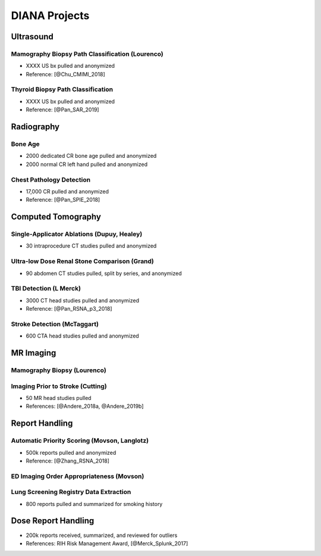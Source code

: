 DIANA Projects
==============

Ultrasound
----------

Mamography Biopsy Path Classification (Lourenco)
~~~~~~~~~~~~~~~~~~~~~~~~~~~~~~~~~~~~~~~~~~~~~~~~

-  XXXX US bx pulled and anonymized
-  Reference: [@Chu_CMIMI_2018]

Thyroid Biopsy Path Classification
~~~~~~~~~~~~~~~~~~~~~~~~~~~~~~~~~~

-  XXXX US bx pulled and anonymized
-  Reference: [@Pan_SAR_2019]

Radiography
-----------

Bone Age
~~~~~~~~

-  2000 dedicated CR bone age pulled and anonymized
-  2000 normal CR left hand pulled and anonymized

Chest Pathology Detection
~~~~~~~~~~~~~~~~~~~~~~~~~

-  17,000 CR pulled and anonymized
-  Reference: [@Pan_SPIE_2018]

Computed Tomography
-------------------

Single-Applicator Ablations (Dupuy, Healey)
~~~~~~~~~~~~~~~~~~~~~~~~~~~~~~~~~~~~~~~~~~~

-  30 intraprocedure CT studies pulled and anonymized

Ultra-low Dose Renal Stone Comparison (Grand)
~~~~~~~~~~~~~~~~~~~~~~~~~~~~~~~~~~~~~~~~~~~~~

-  90 abdomen CT studies pulled, split by series, and anonymized

TBI Detection (L Merck)
~~~~~~~~~~~~~~~~~~~~~~~

-  3000 CT head studies pulled and anonymized
-  Reference: [@Pan_RSNA_p3_2018]

Stroke Detection (McTaggart)
~~~~~~~~~~~~~~~~~~~~~~~~~~~~

-  600 CTA head studies pulled and anonymized

MR Imaging
----------

Mamography Biopsy (Lourenco)
~~~~~~~~~~~~~~~~~~~~~~~~~~~~

Imaging Prior to Stroke (Cutting)
~~~~~~~~~~~~~~~~~~~~~~~~~~~~~~~~~

-  50 MR head studies pulled
-  References: [@Andere_2018a, @Andere_2019b]

Report Handling
---------------

Automatic Priority Scoring (Movson, Langlotz)
~~~~~~~~~~~~~~~~~~~~~~~~~~~~~~~~~~~~~~~~~~~~~

-  500k reports pulled and anonymized
-  Reference: [@Zhang_RSNA_2018]

ED Imaging Order Appropriateness (Movson)
~~~~~~~~~~~~~~~~~~~~~~~~~~~~~~~~~~~~~~~~~

Lung Screening Registry Data Extraction
~~~~~~~~~~~~~~~~~~~~~~~~~~~~~~~~~~~~~~~

-  800 reports pulled and summarized for smoking history

Dose Report Handling
--------------------

-  200k reports received, summarized, and reviewed for outliers
-  References: RIH Risk Management Award, [@Merck_Splunk_2017]
